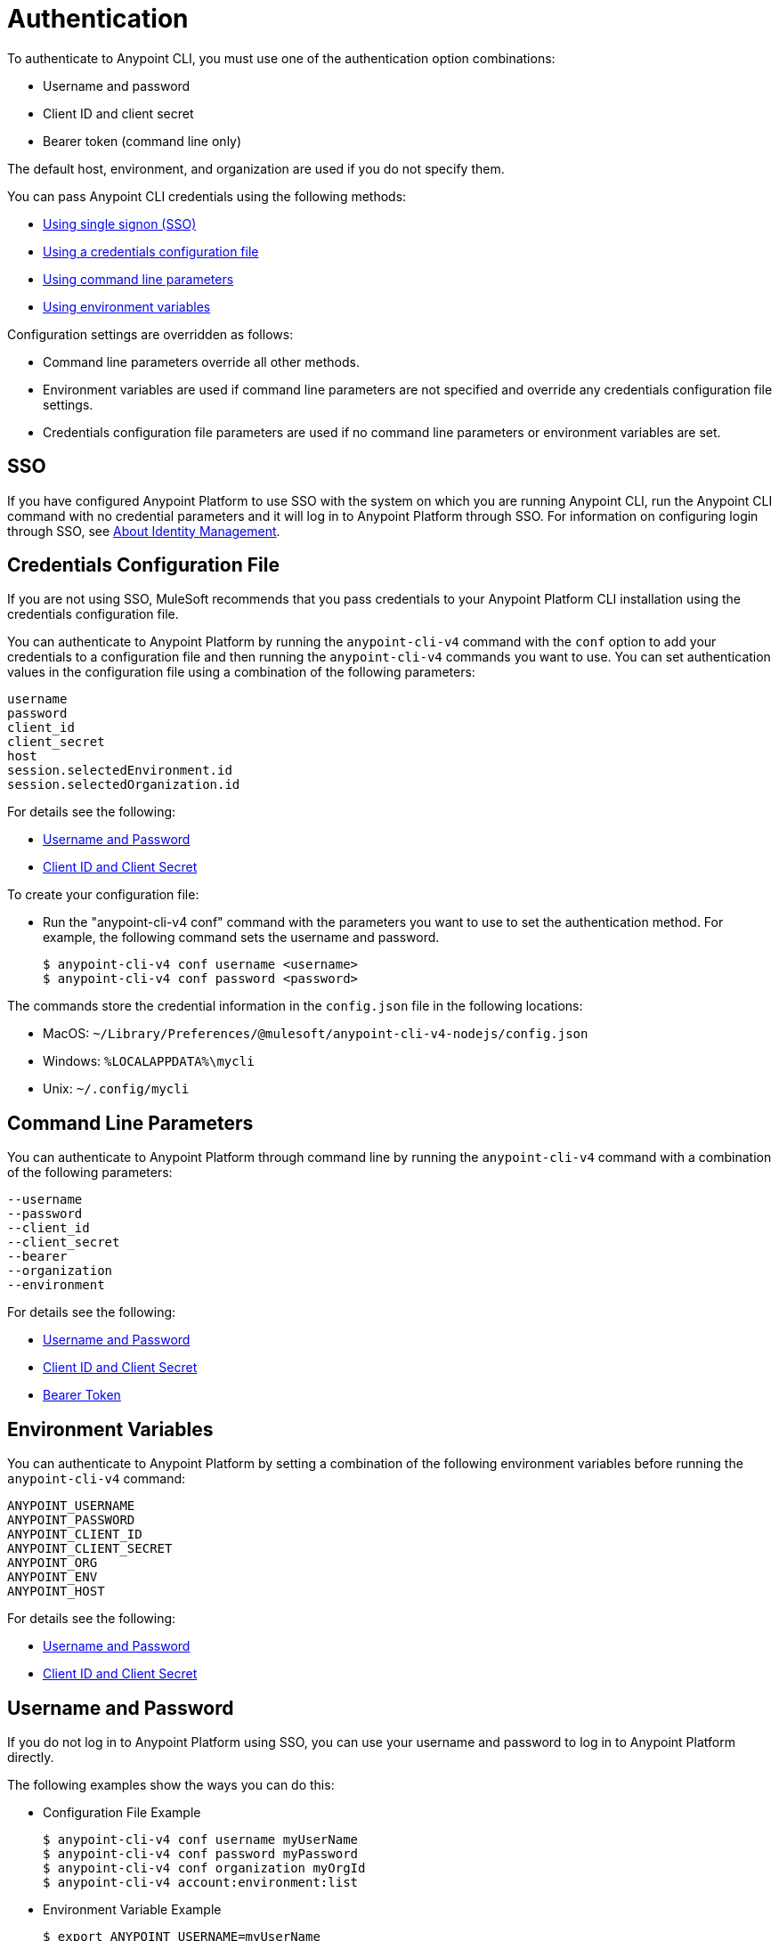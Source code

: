 = Authentication

To authenticate to Anypoint CLI, you must use one of the authentication option combinations:

* Username and password
* Client ID and client secret
* Bearer token (command line only)

The default host, environment, and organization are used if you do not specify them.

You can pass Anypoint CLI credentials using the following methods:

* <<single-signon,Using single signon (SSO)>>
* <<credentials-file,Using a credentials configuration file>>
* <<command-line-parameters,Using command line parameters>>
* <<env-variables,Using environment variables>>

Configuration settings are overridden as follows:

* Command line parameters override all other methods. 

* Environment variables are used if command line parameters are not specified and override any credentials configuration file settings.

* Credentials configuration file parameters are used if no command line parameters or environment variables are set.

[[single-signon]]
== SSO

If you have configured Anypoint Platform to use SSO with the system on which you are running Anypoint CLI, run the Anypoint CLI command with no credential parameters and it will log in to Anypoint Platform through SSO. For information on configuring login through SSO, see xref:access-management::external-identity.adoc[About Identity Management].

[[credentials-file]]
== Credentials Configuration File

If you are not using SSO, MuleSoft recommends that you pass credentials to your Anypoint Platform CLI installation using the credentials configuration file.  

You can authenticate to Anypoint Platform by running the `anypoint-cli-v4` command with the `conf` option to add your credentials to a configuration file and then running the `anypoint-cli-v4` commands you want to use. You can set authentication values in the configuration file using a combination of the following parameters:

----
username
password
client_id
client_secret
host
session.selectedEnvironment.id
session.selectedOrganization.id
----

For details see the following:

* <<username-pw>>
* <<client-id-secret>>

To create your configuration file:

* Run the "anypoint-cli-v4 conf" command with the parameters you want to use to set the authentication method. For example, the following command sets the username and password.
+
----
$ anypoint-cli-v4 conf username <username>
$ anypoint-cli-v4 conf password <password>
----

The commands store the credential information in the `config.json` file in the following locations:

* MacOS: `~/Library/Preferences/@mulesoft/anypoint-cli-v4-nodejs/config.json`

* Windows: `%LOCALAPPDATA%\mycli`

* Unix: `~/.config/mycli`

[[command-line-parameters]]
== Command Line Parameters

You can authenticate to Anypoint Platform through command line by running the `anypoint-cli-v4` command with a combination of the following parameters:

----
--username
--password
--client_id
--client_secret
--bearer
--organization
--environment
----

For details see the following:

* <<username-pw>>
* <<client-id-secret>>
* <<bearer-token>>

[[env-variables]]
== Environment Variables

You can authenticate to Anypoint Platform by setting a combination of the following environment variables before running the `anypoint-cli-v4` command:

----
ANYPOINT_USERNAME
ANYPOINT_PASSWORD
ANYPOINT_CLIENT_ID
ANYPOINT_CLIENT_SECRET
ANYPOINT_ORG
ANYPOINT_ENV
ANYPOINT_HOST
----

For details see the following:

* <<username-pw>>
* <<client-id-secret>>

[[username-pw]]
== Username and Password

If you do not log in to Anypoint Platform using SSO, you can use your username and password to log in to Anypoint Platform directly. 

The following examples show the ways you can do this:

* Configuration File Example
+
----
$ anypoint-cli-v4 conf username myUserName
$ anypoint-cli-v4 conf password myPassword
$ anypoint-cli-v4 conf organization myOrgId
$ anypoint-cli-v4 account:environment:list
----
+
* Environment Variable Example
+
----
$ export ANYPOINT_USERNAME=myUserName
$ export ANYPOINT_PASSWORD=myPassword
$ export ANYPOINT_ORG=myOrgId
$ anypoint-cli-v4 account:environment:list
----
+
* Command Line Example
+
----
$ anypoint-cli-v4 --username myUserName --password myPassword --organization myOrgId account:environment:list
----

[[client-id-secret]]
== Client ID and Client Secret

If you are using connected apps with Anypoint Platform, you can configure a connected app with the `client_credentials` grant type to use to log in to Anypoint Platform. For more information about connected apps, see xref:access-management::connected-apps-overview.adoc[Connected Apps].

* Configuration File Example
+
----
$ anypoint-cli-v4 conf client_id myClientID
$ anypoint-cli-v4 conf client_secret myCLientSecret
$ anypoint-cli-v4 conf organization myOrgId
$ anypoint-cli-v4 account:environment:list
----
+
* Environment Variable Example
+
----
$ export ANYPOINT_CLIENT_ID=myClientID
$ export ANYPOINT_CLIENT_SECRET=myCLientSecret
$ export ANYPOINT_ORG=myOrgId
$ anypoint-cli-v4 account:environment:list
----
+
* Command Line Example
+
----
$ anypoint-cli-v4 --client_id myClientID myClientSecret --organization myOrgId account:environment:list
----

[[bearer-token]]
== Bearer Token

You can generate a bearer token in Anypoint Platform and pass it to Anypoint CLI directly. When you provide a bearer token, Anypoint CLI ignores any provided user or client credentials.

* Command Line Example
+
----
$ anypoint-cli-v4 --bearer myBearerToken --organization myOrgId account:environment:list
----

Your Anypoint Platform session expires when the bearer token expires.

For information about generating a bearer token, see https://help.mulesoft.com/s/article/How-to-generate-your-Authorization-Bearer-token-for-Anypoint-Platform[How to Generate Your Authorization Bearer Token for Anypoint Platform].